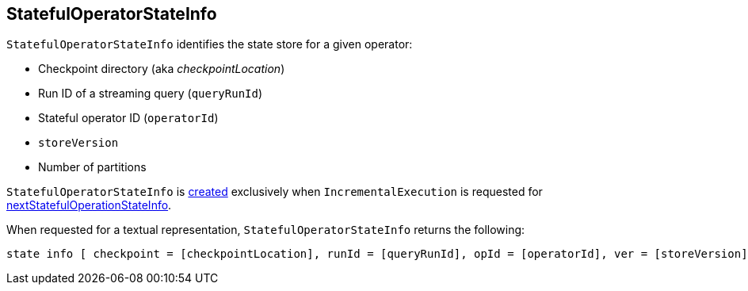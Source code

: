 == [[StatefulOperatorStateInfo]] StatefulOperatorStateInfo

[[creating-instance]]
`StatefulOperatorStateInfo` identifies the state store for a given operator:

* [[checkpointLocation]] Checkpoint directory (aka _checkpointLocation_)
* [[queryRunId]] Run ID of a streaming query (`queryRunId`)
* [[operatorId]] Stateful operator ID (`operatorId`)
* [[storeVersion]] `storeVersion`
* [[numPartitions]] Number of partitions

`StatefulOperatorStateInfo` is <<creating-instance, created>> exclusively when `IncrementalExecution` is requested for <<nextStatefulOperationStateInfo, nextStatefulOperationStateInfo>>.

[[toString]]
When requested for a textual representation, `StatefulOperatorStateInfo` returns the following:

```
state info [ checkpoint = [checkpointLocation], runId = [queryRunId], opId = [operatorId], ver = [storeVersion], numPartitions = [numPartitions]]
```
